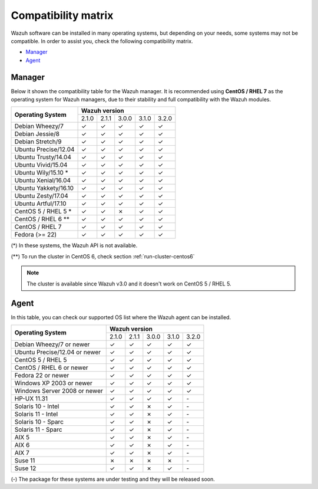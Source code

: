 .. _compatibility_matrix:

Compatibility matrix
====================

.. Wazuh software can be installed in many operating systems, but depending on what do want to install, some systems or version, are not compatible. To help you with this, you can check the compatibility matrix, which indicates what OS and Wazuh versions are compatible with your systems.

Wazuh software can be installed in many operating systems, but depending on your needs, some systems may not be compatible. In order to assist you, check the following compatibility matrix.

- `Manager`_
- `Agent`_


Manager
-------

Below it shown the compatibility table for the Wazuh manager. It is recommended using **CentOS / RHEL 7** as the operating system for Wazuh managers, due to their stability and full compatibility with the Wazuh modules.

+----------------------------+--------------------------------------------+
|                            |              **Wazuh version**             |
+    **Operating System**    +--------+--------+--------+--------+--------+
|                            |  2.1.0 | 2.1.1  |  3.0.0 |  3.1.0 |  3.2.0 |
+----------------------------+--------+--------+--------+--------+--------+
|    Debian Wheezy/7         |   ✓    |   ✓    |   ✓    |   ✓    |   ✓    |
+----------------------------+--------+--------+--------+--------+--------+
|    Debian Jessie/8         |   ✓    |   ✓    |   ✓    |   ✓    |   ✓    |
+----------------------------+--------+--------+--------+--------+--------+
|    Debian Stretch/9        |   ✓    |   ✓    |   ✓    |   ✓    |   ✓    |
+----------------------------+--------+--------+--------+--------+--------+
|   Ubuntu Precise/12.04     |   ✓    |   ✓    |   ✓    |   ✓    |   ✓    |
+----------------------------+--------+--------+--------+--------+--------+
|   Ubuntu Trusty/14.04      |   ✓    |   ✓    |   ✓    |   ✓    |   ✓    |
+----------------------------+--------+--------+--------+--------+--------+
|   Ubuntu Vivid/15.04       |   ✓    |   ✓    |   ✓    |   ✓    |   ✓    |
+----------------------------+--------+--------+--------+--------+--------+
|   Ubuntu Wily/15.10 *      |   ✓    |   ✓    |   ✓    |   ✓    |   ✓    |
+----------------------------+--------+--------+--------+--------+--------+
|   Ubuntu Xenial/16.04      |   ✓    |   ✓    |   ✓    |   ✓    |   ✓    |
+----------------------------+--------+--------+--------+--------+--------+
|   Ubuntu Yakkety/16.10     |   ✓    |   ✓    |   ✓    |   ✓    |   ✓    |
+----------------------------+--------+--------+--------+--------+--------+
|   Ubuntu Zesty/17.04       |   ✓    |   ✓    |   ✓    |   ✓    |   ✓    |
+----------------------------+--------+--------+--------+--------+--------+
|   Ubuntu Artful/17.10      |   ✓    |   ✓    |   ✓    |   ✓    |   ✓    |
+----------------------------+--------+--------+--------+--------+--------+
|      CentOS 5 / RHEL 5 *   |   ✓    |   ✓    |   ✗    |   ✓    |   ✓    |
+----------------------------+--------+--------+--------+--------+--------+
|    CentOS / RHEL 6 **      |   ✓    |   ✓    |   ✓    |   ✓    |   ✓    |
+----------------------------+--------+--------+--------+--------+--------+
|    CentOS / RHEL 7         |   ✓    |   ✓    |   ✓    |   ✓    |   ✓    |
+----------------------------+--------+--------+--------+--------+--------+
|       Fedora (>= 22)       |   ✓    |   ✓    |   ✓    |   ✓    |   ✓    |
+----------------------------+--------+--------+--------+--------+--------+

(*) In these systems, the Wazuh API is not available. 

(**) To run the cluster in CentOS 6, check section :ref:`run-cluster-centos6`

.. note::

    The cluster is available since Wazuh v3.0 and it doesn't work on CentOS 5 / RHEL 5.


Agent
-----

In this table, you can check our supported OS list where the Wazuh agent can be installed.

+----------------------------------+--------------------------------------------+
|                                  |              **Wazuh version**             |
+    **Operating System**          +--------+--------+--------+--------+--------+
|                                  |  2.1.0 | 2.1.1  |  3.0.0 |  3.1.0 |  3.2.0 |
+----------------------------------+--------+--------+--------+--------+--------+
|    Debian Wheezy/7 or newer      |   ✓    |   ✓    |   ✓    |   ✓    |   ✓    |
+----------------------------------+--------+--------+--------+--------+--------+
|    Ubuntu Precise/12.04 or newer |   ✓    |   ✓    |   ✓    |   ✓    |   ✓    |
+----------------------------------+--------+--------+--------+--------+--------+
|    CentOS 5 / RHEL 5             |   ✓    |   ✓    |   ✓    |   ✓    |   ✓    |
+----------------------------------+--------+--------+--------+--------+--------+
|    CentOS / RHEL 6 or newer      |   ✓    |   ✓    |   ✓    |   ✓    |   ✓    |
+----------------------------------+--------+--------+--------+--------+--------+
|    Fedora 22 or newer            |   ✓    |   ✓    |   ✓    |   ✓    |   ✓    |
+----------------------------------+--------+--------+--------+--------+--------+
|    Windows XP 2003 or newer      |   ✓    |   ✓    |   ✓    |   ✓    |   ✓    |
+----------------------------------+--------+--------+--------+--------+--------+
|    Windows Server 2008 or newer  |   ✓    |   ✓    |   ✓    |   ✓    |   ✓    |
+----------------------------------+--------+--------+--------+--------+--------+
|    HP-UX 11.31                   |   ✓    |   ✓    |   ✓    |   ✓    |  `-`   |
+----------------------------------+--------+--------+--------+--------+--------+
|   Solaris 10 - Intel             |   ✓    |   ✓    |   ✗    |   ✓    |  `-`   |
+----------------------------------+--------+--------+--------+--------+--------+
|   Solaris 11 - Intel             |   ✓    |   ✓    |   ✗    |   ✓    |  `-`   |
+----------------------------------+--------+--------+--------+--------+--------+
|   Solaris 10 - Sparc             |   ✓    |   ✓    |   ✗    |   ✓    |  `-`   |
+----------------------------------+--------+--------+--------+--------+--------+
|   Solaris 11 - Sparc             |   ✓    |   ✓    |   ✗    |   ✓    |  `-`   |
+----------------------------------+--------+--------+--------+--------+--------+
|   AIX 5                          |   ✓    |   ✓    |   ✗    |   ✓    |  `-`   |
+----------------------------------+--------+--------+--------+--------+--------+
|   AIX 6                          |   ✓    |   ✓    |   ✗    |   ✓    |  `-`   |
+----------------------------------+--------+--------+--------+--------+--------+
|   AIX 7                          |   ✓    |   ✓    |   ✗    |   ✓    |  `-`   |
+----------------------------------+--------+--------+--------+--------+--------+
|   Suse 11                        |   ✗    |   ✗    |   ✗    |   ✗    |  `-`   |
+----------------------------------+--------+--------+--------+--------+--------+
|   Suse 12                        |   ✓    |   ✓    |   ✗    |   ✓    |  `-`   |
+----------------------------------+--------+--------+--------+--------+--------+

(-) The package for these systems are under testing and they will be released soon.